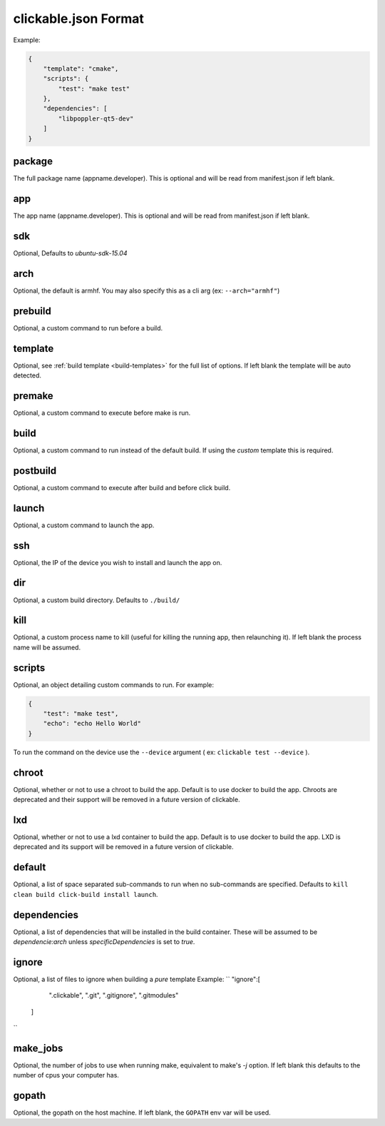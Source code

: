 .. _clickable-json:

clickable.json Format
=====================

Example:

.. code-block:: javascript

    {
        "template": "cmake",
        "scripts": {
            "test": "make test"
        },
        "dependencies": [
            "libpoppler-qt5-dev"
        ]
    }


package
-------

The full package name (appname.developer). This is optional and will be read
from manifest.json if left blank.

app
---

The app name (appname.developer). This is optional and will be read
from manifest.json if left blank.

sdk
---

Optional, Defaults to `ubuntu-sdk-15.04`

arch
----

Optional, the default is armhf. You may also specify this as a cli arg
(ex: ``--arch="armhf"``)

prebuild
--------

Optional, a custom command to run before a build.

template
--------

Optional, see :ref:`build template <build-templates>` for the full list of options.
If left blank the template will be auto detected.

premake
-------

Optional, a custom command to execute before make is run.

build
-----

Optional, a custom command to run instead of the default build. If using
the `custom` template this is required.

postbuild
---------

Optional, a custom command to execute after build and before click build.

launch
------

Optional, a custom command to launch the app.

ssh
---

Optional, the IP of the device you wish to install and launch the app on.

dir
---

Optional, a custom build directory. Defaults to ``./build/``

kill
----

Optional, a custom process name to kill (useful for killing the running app,
then relaunching it). If left blank the process name will be assumed.

scripts
-------

Optional, an object detailing custom commands to run. For example:

.. code-block:: javascript

    {
        "test": "make test",
        "echo": "echo Hello World"
    }

To run the command on the device use the ``--device`` argument ( ex: ``clickable test --device`` ).

chroot
------

Optional, whether or not to use a chroot to build the app. Default is to use
docker to build the app. Chroots are deprecated and their support will be removed
in a future version of clickable.

lxd
---

Optional, whether or not to use a lxd container to build the app. Default is to use
docker to build the app. LXD is deprecated and its support will be removed
in a future version of clickable.

default
-------

Optional, a list of space separated sub-commands to run when no sub-commands are
specified. Defaults to ``kill clean build click-build install launch``.

dependencies
------------

Optional, a list of dependencies that will be installed in the build container.
These will be assumed to be `dependencie:arch` unless `specificDependencies`
is set to `true`.

ignore
------

Optional, a list of files to ignore when building a `pure` template
Example:
``
"ignore":[
    ".clickable",
    ".git",
    ".gitignore",
    ".gitmodules"
  ]
``

make_jobs
---------

Optional, the number of jobs to use when running make, equivalent to make's `-j`
option. If left blank this defaults to the number of cpus your computer has.

gopath
------

Optional, the gopath on the host machine. If left blank, the ``GOPATH`` env var will be used.

